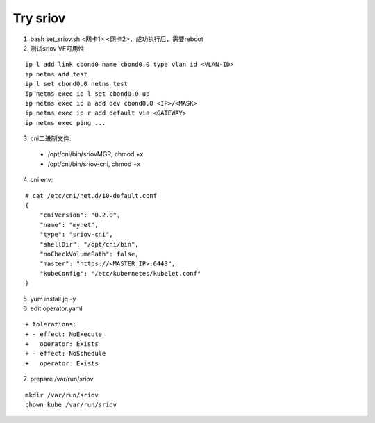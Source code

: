 *********
Try sriov
*********

1. bash set_sriov.sh <网卡1> <网卡2>，成功执行后，需要reboot

2. 测试sriov VF可用性

::

    ip l add link cbond0 name cbond0.0 type vlan id <VLAN-ID>
    ip netns add test
    ip l set cbond0.0 netns test
    ip netns exec ip l set cbond0.0 up
    ip netns exec ip a add dev cbond0.0 <IP>/<MASK>
    ip netns exec ip r add default via <GATEWAY>
    ip netns exec ping ...

3. cni二进制文件:

  - /opt/cni/bin/sriovMGR, chmod +x
  - /opt/cni/bin/sriov-cni, chmod +x

4. cni env:

::

    # cat /etc/cni/net.d/10-default.conf
    {
        "cniVersion": "0.2.0",
        "name": "mynet",
        "type": "sriov-cni",
        "shellDir": "/opt/cni/bin",
        "noCheckVolumePath": false,
        "master": "https://<MASTER_IP>:6443",
        "kubeConfig": "/etc/kubernetes/kubelet.conf"
    }

5. yum install jq -y

6. edit operator.yaml

::

    + tolerations:
    + - effect: NoExecute
    +   operator: Exists
    + - effect: NoSchedule
    +   operator: Exists

7. prepare /var/run/sriov

::

       mkdir /var/run/sriov
       chown kube /var/run/sriov
